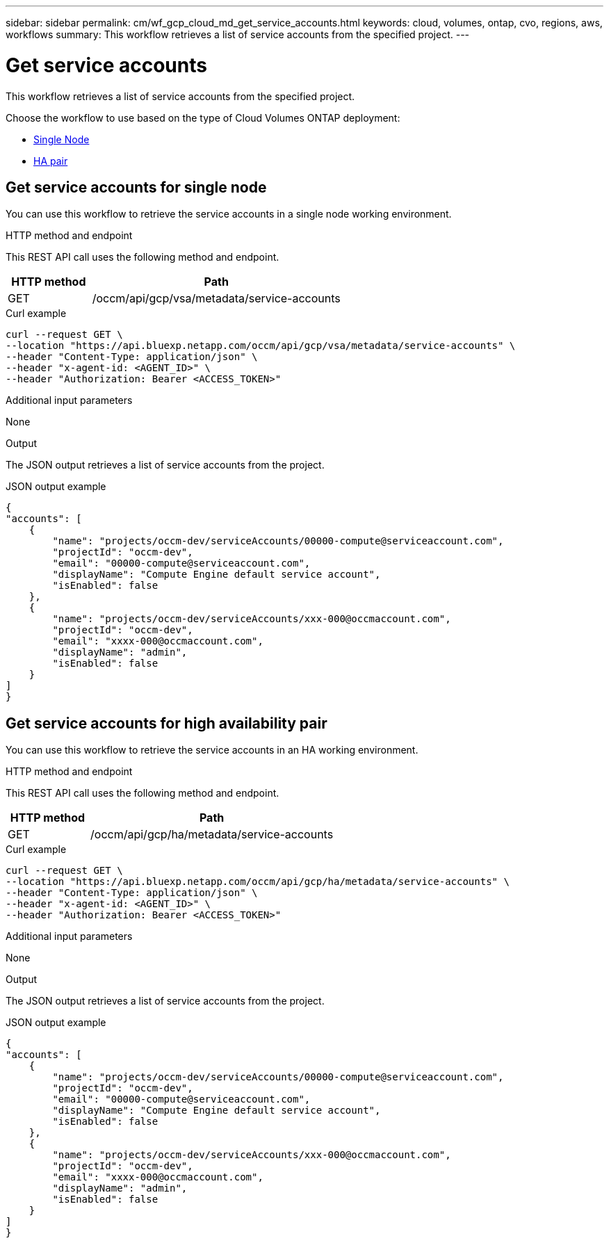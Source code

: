 // uuid: d46ef8e0-724b-5447-9fe1-381851bc39eb
---
sidebar: sidebar
permalink: cm/wf_gcp_cloud_md_get_service_accounts.html
keywords: cloud, volumes, ontap, cvo, regions, aws, workflows
summary: This workflow retrieves a list of service accounts from the specified project.
---

= Get service accounts
:hardbreaks:
:nofooter:
:icons: font
:linkattrs:
:imagesdir: ./media/

[.lead]
This workflow retrieves a list of service accounts from the specified project.

Choose the workflow to use based on the type of Cloud Volumes ONTAP deployment:

* <<Get service accounts for single node, Single Node>>
* <<Get service accounts for high availability pair, HA pair>>

== Get service accounts for single node
You can use this workflow to retrieve the service accounts in a single node working environment.

.HTTP method and endpoint

This REST API call uses the following method and endpoint.


[cols="25,75"*,options="header"]
|===
|HTTP method
|Path
|GET
|/occm/api/gcp/vsa/metadata/service-accounts
|===

.Curl example
[source,curl]
curl --request GET \
--location "https://api.bluexp.netapp.com/occm/api/gcp/vsa/metadata/service-accounts" \
--header "Content-Type: application/json" \
--header "x-agent-id: <AGENT_ID>" \
--header "Authorization: Bearer <ACCESS_TOKEN>"

.Additional input parameters

None


.Output

The JSON output retrieves a list of service accounts from the project.

.JSON output example
----
{
"accounts": [
    {
        "name": "projects/occm-dev/serviceAccounts/00000-compute@serviceaccount.com",
        "projectId": "occm-dev",
        "email": "00000-compute@serviceaccount.com",
        "displayName": "Compute Engine default service account",
        "isEnabled": false
    },
    {
        "name": "projects/occm-dev/serviceAccounts/xxx-000@occmaccount.com",
        "projectId": "occm-dev",
        "email": "xxxx-000@occmaccount.com",
        "displayName": "admin",
        "isEnabled": false
    }
]
}
----

== Get service accounts for high availability pair
You can use this workflow to retrieve the service accounts in an HA working environment.

.HTTP method and endpoint

This REST API call uses the following method and endpoint.


[cols="25,75"*,options="header"]
|===
|HTTP method
|Path
|GET
|/occm/api/gcp/ha/metadata/service-accounts
|===

.Curl example
[source,curl]
curl --request GET \
--location "https://api.bluexp.netapp.com/occm/api/gcp/ha/metadata/service-accounts" \
--header "Content-Type: application/json" \
--header "x-agent-id: <AGENT_ID>" \
--header "Authorization: Bearer <ACCESS_TOKEN>"

.Additional input parameters

None


.Output

The JSON output retrieves a list of service accounts from the project.

.JSON output example
----
{
"accounts": [
    {
        "name": "projects/occm-dev/serviceAccounts/00000-compute@serviceaccount.com",
        "projectId": "occm-dev",
        "email": "00000-compute@serviceaccount.com",
        "displayName": "Compute Engine default service account",
        "isEnabled": false
    },
    {
        "name": "projects/occm-dev/serviceAccounts/xxx-000@occmaccount.com",
        "projectId": "occm-dev",
        "email": "xxxx-000@occmaccount.com",
        "displayName": "admin",
        "isEnabled": false
    }
]
}
----
